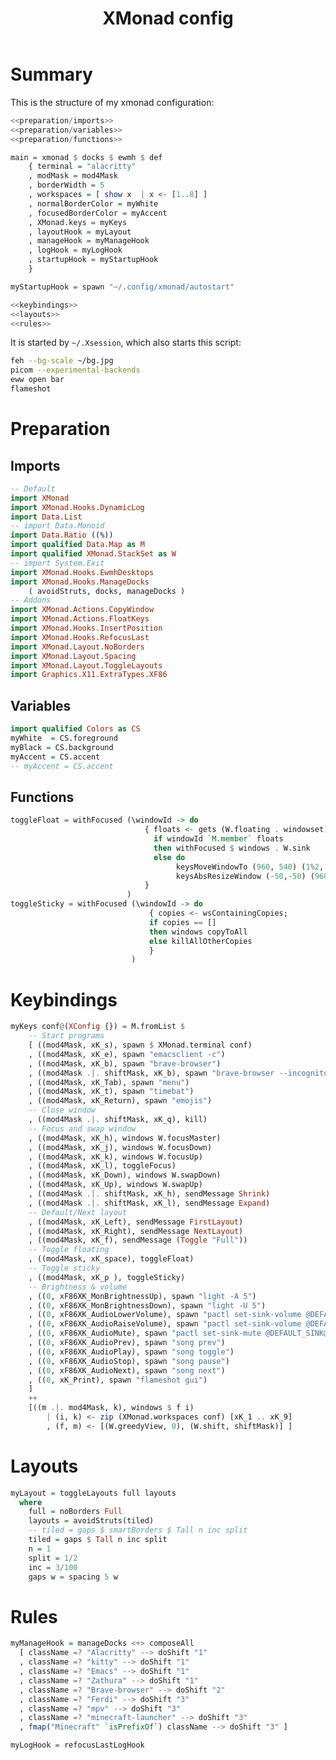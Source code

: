 #+TITLE: XMonad config
#+PROPERTY: header-args :comments noweb :noweb yes

* Summary
This is the structure of my xmonad configuration:
#+begin_src haskell :tangle xmonad.hs
  <<preparation/imports>>
  <<preparation/variables>>
  <<preparation/functions>>

  main = xmonad $ docks $ ewmh $ def
      { terminal = "alacritty"
      , modMask = mod4Mask
      , borderWidth = 5
      , workspaces = [ show x  | x <- [1..8] ]
      , normalBorderColor = myWhite
      , focusedBorderColor = myAccent
      , XMonad.keys = myKeys
      , layoutHook = myLayout
      , manageHook = myManageHook
      , logHook = myLogHook
      , startupHook = myStartupHook
      }

  myStartupHook = spawn "~/.config/xmonad/autostart"

  <<keybindings>>
  <<layouts>>
  <<rules>>
#+end_src
It is started by ~~/.Xsession~, which also starts this script:
#+begin_src bash :tangle autostart
  feh --bg-scale ~/bg.jpg
  picom --experimental-backends
  eww open bar
  flameshot
#+end_src
* Preparation
** Imports
#+begin_src haskell :noweb-ref preparation/imports
  -- Default
  import XMonad
  import XMonad.Hooks.DynamicLog
  import Data.List
  -- import Data.Monoid
  import Data.Ratio ((%))
  import qualified Data.Map as M
  import qualified XMonad.StackSet as W
  -- import System.Exit
  import XMonad.Hooks.EwmhDesktops
  import XMonad.Hooks.ManageDocks
      ( avoidStruts, docks, manageDocks )
  -- Addons
  import XMonad.Actions.CopyWindow
  import XMonad.Actions.FloatKeys
  import XMonad.Hooks.InsertPosition
  import XMonad.Hooks.RefocusLast
  import XMonad.Layout.NoBorders
  import XMonad.Layout.Spacing
  import XMonad.Layout.ToggleLayouts
  import Graphics.X11.ExtraTypes.XF86
#+end_src
** Variables
#+begin_src haskell :noweb-ref preparation/variables
  import qualified Colors as CS
  myWhite  = CS.foreground
  myBlack = CS.background
  myAccent = CS.accent
  -- myAccent = CS.accent
#+end_src
** Functions
#+begin_src haskell :noweb-ref preparation/functions
  toggleFloat = withFocused (\windowId -> do
                                { floats <- gets (W.floating . windowset);
                                  if windowId `M.member` floats
                                  then withFocused $ windows . W.sink
                                  else do
                                       keysMoveWindowTo (960, 540) (1%2, 1%2) windowId
                                       keysAbsResizeWindow (-50,-50) (960, 540) windowId
                                }
                            )
  toggleSticky = withFocused (\windowId -> do
                                 { copies <- wsContainingCopies;
                                 if copies == []
                                 then windows copyToAll
                                 else killAllOtherCopies
                                 }
                             )
#+end_src
* Keybindings
  #+begin_src haskell :noweb-ref keybindings
  myKeys conf@(XConfig {}) = M.fromList $
      -- Start programs
      [ ((mod4Mask, xK_s), spawn $ XMonad.terminal conf)
      , ((mod4Mask, xK_e), spawn "emacsclient -c")
      , ((mod4Mask, xK_b), spawn "brave-browser")
      , ((mod4Mask .|. shiftMask, xK_b), spawn "brave-browser --incognito")
      , ((mod4Mask, xK_Tab), spawn "menu")
      , ((mod4Mask, xK_t), spawn "timebat")
      , ((mod4Mask, xK_Return), spawn "emojis")
      -- Close window
      , ((mod4Mask .|. shiftMask, xK_q), kill)
      -- Focus and swap window
      , ((mod4Mask, xK_h), windows W.focusMaster)
      , ((mod4Mask, xK_j), windows W.focusDown)
      , ((mod4Mask, xK_k), windows W.focusUp)
      , ((mod4Mask, xK_l), toggleFocus)
      , ((mod4Mask, xK_Down), windows W.swapDown)
      , ((mod4Mask, xK_Up), windows W.swapUp)
      , ((mod4Mask .|. shiftMask, xK_h), sendMessage Shrink)
      , ((mod4Mask .|. shiftMask, xK_l), sendMessage Expand)
      -- Default/Next layout
      , ((mod4Mask, xK_Left), sendMessage FirstLayout)
      , ((mod4Mask, xK_Right), sendMessage NextLayout)
      , ((mod4Mask, xK_f), sendMessage (Toggle "Full"))
      -- Toggle floating
      , ((mod4Mask, xK_space), toggleFloat)
      -- Toggle sticky
      , ((mod4Mask, xK_p ), toggleSticky)
      -- Brightness & volume
      , ((0, xF86XK_MonBrightnessUp), spawn "light -A 5")
      , ((0, xF86XK_MonBrightnessDown), spawn "light -U 5")
      , ((0, xF86XK_AudioLowerVolume), spawn "pactl set-sink-volume @DEFAULT_SINK@ -5%")
      , ((0, xF86XK_AudioRaiseVolume), spawn "pactl set-sink-volume @DEFAULT_SINK@ +5%")
      , ((0, xF86XK_AudioMute), spawn "pactl set-sink-mute @DEFAULT_SINK@ toggle ")
      , ((0, xF86XK_AudioPrev), spawn "song prev")
      , ((0, xF86XK_AudioPlay), spawn "song toggle")
      , ((0, xF86XK_AudioStop), spawn "song pause")
      , ((0, xF86XK_AudioNext), spawn "song next")
      , ((0, xK_Print), spawn "flameshot gui")
      ]
      ++
      [((m .|. mod4Mask, k), windows $ f i)
          | (i, k) <- zip (XMonad.workspaces conf) [xK_1 .. xK_9]
          , (f, m) <- [(W.greedyView, 0), (W.shift, shiftMask)] ]
  #+end_src
* Layouts
  #+begin_src haskell :noweb-ref layouts
    myLayout = toggleLayouts full layouts
      where
        full = noBorders Full
        layouts = avoidStruts(tiled)
        -- tiled = gaps $ smartBorders $ Tall n inc split
        tiled = gaps $ Tall n inc split
        n = 1
        split = 1/2
        inc = 3/100
        gaps w = spacing 5 w
  #+end_src
* Rules
  #+begin_src haskell :noweb-ref rules
  myManageHook = manageDocks <+> composeAll
    [ className =? "Alacritty" --> doShift "1"
    , className =? "kitty" --> doShift "1"
    , className =? "Emacs" --> doShift "1"
    , className =? "Zathura" --> doShift "1"
    , className =? "Brave-browser" --> doShift "2"
    , className =? "Ferdi" --> doShift "3"
    , className =? "mpv" --> doShift "3"
    , className =? "minecraft-launcher" --> doShift "3"
    , fmap("Minecraft" `isPrefixOf`) className --> doShift "3" ]

  myLogHook = refocusLastLogHook
  #+end_src
